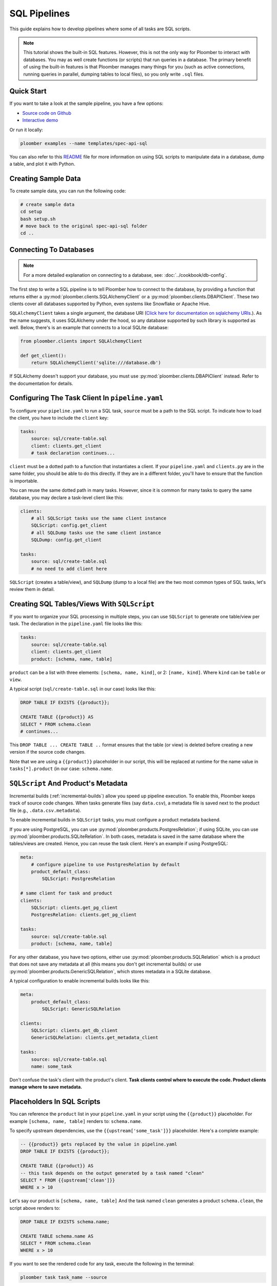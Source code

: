 SQL Pipelines
=============

This guide explains how to develop pipelines where some of all tasks are SQL scripts.

.. note::

    This tutorial shows the built-in SQL features. However, this is not
    the only way for Ploomber to interact with databases. You may as well create
    functions (or scripts) that run queries in a database. The primary benefit
    of using the built-in features is that Ploomber manages many things for you
    (such as active connections, running queries in parallel, dumping tables to
    local files), so you only write ``.sql`` files.

Quick Start
-----------

If you want to take a look at the sample pipeline, you have a few options:

- `Source code on Github <https://github.com/ploomber/projects/tree/master/templates/spec-api-sql>`_
- `Interactive demo <https://mybinder.org/v2/gh/ploomber/binder-env/main?urlpath=git-pull%3Frepo%3Dhttps%253A%252F%252Fgithub.com%252Fploomber%252Fprojects%26urlpath%3Dlab%252Ftree%252Fprojects%252Ftemplates/spec-api-sql%252FREADME.ipynb%26branch%3Dmaster>`_

Or run it locally:


.. code-block:: console

    ploomber examples --name templates/spec-api-sql
  
  
You can also refer to this `README <https://github.com/ploomber/projects/blob/master/templates/spec-api-sql/README.ipynb>`_ file for more information on using SQL scripts to manipulate data in a database, dump a table, and plot it with Python.

Creating Sample Data
-----------------------

To create sample data, you can run the following code:

.. code-block:: bash

    # create sample data
    cd setup
    bash setup.sh
    # move back to the original spec-api-sql folder
    cd ..
    

Connecting To Databases
-----------------------

.. note:: For a more detailed explanation on connecting to a database, see: :doc:`../cookbook/db-config`.

The first step to write a SQL pipeline is to tell Ploomber how to connect to
the database, by providing a function that returns either a
:py:mod:`ploomber.clients.SQLAlchemyClient` or a
:py:mod:`ploomber.clients.DBAPIClient`. These two clients cover all databases
supported by Python, even systems like Snowflake or Apache
Hive.

``SQLAlchemyClient`` takes a single argument, the database URI
(`Click here for documentation on sqlalchemy URIs <https://docs.sqlalchemy.org/en/13/core/engines.html>`_.). As the name
suggests, it uses SQLAlchemy under the hood, so any database supported by such
library is supported as well. Below, there's is an example that connects to
a local SQLite database:


.. code-block:: python
    :class: text-editor
    :name: clients-py

    from ploomber.clients import SQLAlchemyClient

    def get_client():
        return SQLAlchemyClient('sqlite:///database.db')


If SQLAlchemy doesn't support your database, you must use
:py:mod:`ploomber.clients.DBAPIClient` instead. Refer to the documentation for
details.


Configuring The Task Client In ``pipeline.yaml``
------------------------------------------------

To configure your ``pipeline.yaml`` to run a SQL task, ``source`` must be a
path to the SQL script. To indicate how to load the client, you have to
include the ``client`` key:

.. code-block:: yaml
    :class: text-editor

    tasks:
        source: sql/create-table.sql
        client: clients.get_client
        # task declaration continues...


``client`` must be a dotted path to a function that
instantiates a client. If your ``pipeline.yaml`` and ``clients.py`` are in the same
folder, you should be able to do this directly. If they are in a different
folder, you'll have to ensure that the function is importable.

You can reuse the same dotted path in many tasks. However, since it is
common for many tasks to query the same database, you may declare a task-level
client like this:

.. code-block:: yaml
    :class: text-editor

    clients:
        # all SQLScript tasks use the same client instance
        SQLScript: config.get_client
        # all SQLDump tasks use the same client instance
        SQLDump: config.get_client

    tasks:
        source: sql/create-table.sql
        # no need to add client here

``SQLScript`` (creates a table/view), and ``SQLDump`` (dump to a local file)
are the two most common types of SQL tasks, let's review them in detail.

Creating SQL Tables/Views With ``SQLScript``
--------------------------------------------

If you want to organize your SQL processing in multiple steps, you can use
``SQLScript`` to generate one table/view per task. The declaration in the
``pipeline.yaml`` file looks like this:

.. code-block:: yaml
    :class: text-editor

    tasks:
        source: sql/create-table.sql
        client: clients.get_client
        product: [schema, name, table]

``product`` can be a list with three elements: ``[schema, name, kind]``,
or 2: ``[name, kind]``. Where ``kind`` can be ``table`` or ``view``.

A typical script (``sql/create-table.sql`` in our case) looks like this:

.. code-block:: postgresql
    :class: text-editor
    :name: task-sql

    DROP TABLE IF EXISTS {{product}};

    CREATE TABLE {{product}} AS
    SELECT * FROM schema.clean
    # continues...

This ``DROP TABLE ... CREATE TABLE ..`` format ensures that the table
(or view) is deleted before creating a new version if the source code changes.

Note that we are using a ``{{product}}`` placeholder in our script, this will
be replaced at runtime for the name value in ``tasks[*].product`` (in our case:
``schema.name``.


``SQLScript`` And Product's Metadata
-------------------------------------

Incremental builds (:ref:`incremental-builds`) allow you speed up pipeline
execution. To enable this, Ploomber keeps track of source code changes. When
tasks generate files (say ``data.csv``), a metadata file is saved next to
the product file (e.g., ``.data.csv.metadata``).

To enable incremental builds in ``SQLScript`` tasks, you must configure a
product metadata backend.

If you are using PostgreSQL, you can use
:py:mod:`ploomber.products.PostgresRelation`; if using SQLite, you can use
:py:mod:`ploomber.products.SQLiteRelation`. In both cases, metadata is saved
in the same database where the tables/views are created. Hence, you can reuse
the task client. Here's an example if using PostgreSQL:


.. code-block:: yaml
    :class: text-editor
    :name: pipeline-pg-yaml

    meta:
        # configure pipeline to use PostgresRelation by default
        product_default_class:
            SQLScript: PostgresRelation

    # same client for task and product 
    clients:
        SQLScript: clients.get_pg_client
        PostgresRelation: clients.get_pg_client

    tasks:
        source: sql/create-table.sql
        product: [schema, name, table]


For any other database, you have two options, either use
:py:mod:`ploomber.products.SQLRelation` which is a product that does not save
any metadata at all (this means you don't get incremental builds) or use
:py:mod:`ploomber.products.GenericSQLRelation`, which stores metadata in a
SQLite database.

A typical configuration to enable incremental builds looks like this:

.. code-block:: yaml
    :class: text-editor
    :name: pipeline-generic-yaml
    
    meta:
        product_default_class:
            SQLScript: GenericSQLRelation

    clients:
        SQLScript: clients.get_db_client
        GenericSQLRelation: clients.get_metadata_client

    tasks:
        source: sql/create-table.sql
        name: some_task


Don't confuse the task's client with the product's client. **Task clients control
where to execute the code. Product clients manage where to save metadata.**


Placeholders In SQL Scripts
---------------------------

You can reference the ``product`` list in your ``pipeline.yaml`` in your script
using the ``{{product}}`` placeholder. For example ``[schema, name, table]``
renders to: ``schema.name``.

To specify upstream dependencies, use the ``{{upstream['some_task']}}``
placeholder. Here's a complete example:

.. code-block:: postgresql
    :class: text-editor
    :name: task-sql

    -- {{product}} gets replaced by the value in pipeline.yaml
    DROP TABLE IF EXISTS {{product}};

    CREATE TABLE {{product}} AS
    -- this task depends on the output generated by a task named "clean"
    SELECT * FROM {{upstream['clean']}}
    WHERE x > 10


Let's say our product is ``[schema, name, table]`` And the task named ``clean``
generates a product ``schema.clean``, the script above renders to:

.. code-block:: postgresql
    :class: text-editor
    :name: task-sql

    DROP TABLE IF EXISTS schema.name;

    CREATE TABLE schema.name AS
    SELECT * FROM schema.clean
    WHERE x > 10


If you want to see the rendered code for any task, execute the following in
the terminal:

.. code-block:: console

    ploomber task task_name --source

(Change ``task_name`` for the task you want)


.. note::
    
    when executing a SQL script, you usually want to replace any existing
    table/view. Some databases support the
    ``DROP TABLE IF EXISTS`` statement to do so, but other databases (e.g., Oracle)
    have different procedures. Check your database's documentation for details.

.. important::
    
    Some database drivers do not support sending multiple statements to the
    database in a single call (e.g., SQLite), in such case, you can use the
    ``split_source`` parameter in either ``SQLAlchemyClient`` or ``DBAPIClient``
    to split your statements and execute them one at a time, allowing you
    to write a single ``.sql`` file to perform the
    ``DROP TABLE IF EXISTS`` then ``CREATE TABLE AS`` logic.


The following diagram shows our example pipeline along with some sample
source code for each task and the rendered version.

.. image:: https://ploomber.io/images/doc/sql/diag.png
   :target: https://ploomber.io/images/doc/sql/diag.png
   :alt: sql-diag

Dumping Data With ``SQLDump``
-----------------------------

.. note:: ``SQLDump`` only works with :py:mod:`ploomber.clients.SQLAlchemyClient`.

A minimal SQLDump example is available `here <https://github.com/ploomber/projects/tree/master/cookbook/sql-dump>`_

If you want to dump the result of a SQL query, use
:py:mod:`ploomber.tasks.SQLDump`. Configuring this task is very similar to a
regular SQL task:

.. code-block:: yaml
    :class: text-editor
    :name: pipeline-yaml

    clients:
        # client for the database to pull data from
        SQLDump: clients.get_client

    tasks:
        # some sql tasks here...

        # dump the output of dump-query.sql
        source: sql/dump-query.sql
        # since this is a SQL dump, product is a path to a file
        product: output/data.csv

        # some python tasks here...

If you want to dump an entire table, you can do:

.. code-block:: postgresql
    :class: text-editor
    :name: dump-query.sql

    SELECT * FROM {{upstream['some_task']}}

Note that ``SQLDump`` only works with ``SQLAlchemyClient``. Product must be
a file with ``.csv`` or ``.parquet`` extension.

By default, ``SQLDump`` downloads data in chunks of 10,000 rows, but yu can
change this value:

.. code-block:: yaml
    :class: text-editor

    tasks:
        source: sql/dump-query.sql
        product: output/data.csv
        # set chunksize to 1 million rows
        chunksize: 1000000

To dump a single file: ``chunksize: null``.

.. important::
    
    Downloading ``.parquet`` in chunks may yield errors if the schema inferred
    from one chunk is not the same as the one in another chunk. If you
    experience an issue, either change to ``.csv`` or set ``chunksize: null``.

.. important::
    
    ``SQLDump`` works with all databases supported by Python because it
    relies on ``pandas`` to dump data. However, this introduces a
    performance overhead. So if you're dumping large tables, consider
    implementing a solution optimized for your database.

Other SQL Tasks
---------------

There are other SQL tasks not covered here, check out the documentation for
details:

* :py:mod:`ploomber.tasks.SQLTransfer` (move data from one db to another)
* :py:mod:`ploomber.tasks.SQLDump` (upload data)
* :py:mod:`ploomber.tasks.PostgresCopyFrom` (efficient postgres data upload)


Where To Go From Here
---------------------

- :doc:`../user-guide/sql-templating` shows how to use jinja to write succinct SQL scripts
- `Advanced SQL pipeline example <https://github.com/ploomber/projects/tree/master/templates/etl>`_
- `BigQuery example <https://github.com/ploomber/projects/tree/master/templates/google-cloud>`_
